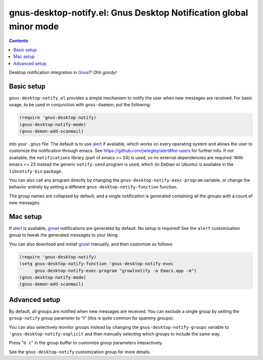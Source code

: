gnus-desktop-notify.el: Gnus Desktop Notification global minor mode
===================================================================

.. contents::

Desktop notification integration in `Gnus <http://www.gnus.org/>`_!? `Ohh
goody!`


Basic setup
-----------

``gnus-desktop-notify.el`` provides a simple mechanism to notify the user when
new messages are received. For basic usage, to be used in conjunction with
``gnus-daemon``, put the following:

.. code:: scm

  (require 'gnus-desktop-notify)
  (gnus-desktop-notify-mode)
  (gnus-demon-add-scanmail)

into your ``.gnus`` file. The default is to use alert_ if available, which
works on every operating system and allows the user to customize the
notification through emacs. See https://github.com/jwiegley/alert#for-users for
further info. If not available, the ``notifications`` library (part of emacs >=
24) is used, so no external dependencies are required. With emacs <= 23 instead
the generic ``notify-send`` program is used, which (in Debian or Ubuntu) is
available in the ``libnotify-bin`` package.

You can also call any program directly by changing the
``gnus-desktop-notify-exec-program`` variable, or change the behavior entirely
by setting a different ``gnus-desktop-notify-function`` function.

The group names are collapsed by default, and a single notification is
generated containing all the groups with a count of new messages.


Mac setup
---------

If alert_ is available, growl_ notifications are generated by default. No setup
is required! See the ``alert`` customization group to tweak the generated
messages to your liking.

You can also download and install growl_ manually, and then customize as
follows:

.. code:: scm

  (require 'gnus-desktop-notify)
  (setq gnus-desktop-notify-function 'gnus-desktop-notify-exec
	gnus-desktop-notify-exec-program "growlnotify -a Emacs.app -m")
  (gnus-desktop-notify-mode)
  (gnus-demon-add-scanmail)


Advanced setup
--------------

By default, all groups are notified when new messages are received. You can
exclude a single group by setting the ``group-notify`` group parameter to
"t" (this is quite common for spammy groups).

You can also selectively monitor groups instead by changing the
``gnus-desktop-notify-groups`` variable to ``'gnus-desktop-notify-explicit``
and then manually selecting which groups to include the same way.

Press "``G c``" in the group buffer to customize group parameters
interactively.

See the ``gnus-desktop-notify`` customization group for more details.


.. _alert: https://github.com/jwiegley/alert
.. _growl: https://growl.github.io/growl/
